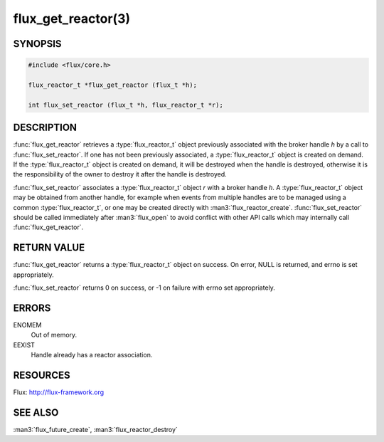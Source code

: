 ===================
flux_get_reactor(3)
===================

.. default-domain:: c

SYNOPSIS
========

.. code-block:: c

  #include <flux/core.h>

  flux_reactor_t *flux_get_reactor (flux_t *h);

  int flux_set_reactor (flux_t *h, flux_reactor_t *r);


DESCRIPTION
===========

:func:`flux_get_reactor` retrieves a :type:`flux_reactor_t` object previously
associated with the broker handle *h* by a call to :func:`flux_set_reactor`.
If one has not been previously associated, a :type:`flux_reactor_t` object is
created on demand. If the :type:`flux_reactor_t` object is created on demand,
it will be destroyed when the handle is destroyed, otherwise it is the
responsibility of the owner to destroy it after the handle is destroyed.

:func:`flux_set_reactor` associates a :type:`flux_reactor_t` object *r* with
a broker handle *h*. A :type:`flux_reactor_t` object may be obtained from
another handle, for example when events from multiple handles are to be
managed using a common :type:`flux_reactor_t`, or one may be created directly
with :man3:`flux_reactor_create`. :func:`flux_set_reactor` should be called
immediately after :man3:`flux_open` to avoid conflict with other API calls
which may internally call :func:`flux_get_reactor`.


RETURN VALUE
============

:func:`flux_get_reactor` returns a :type:`flux_reactor_t` object on success.
On error, NULL is returned, and errno is set appropriately.

:func:`flux_set_reactor` returns 0 on success, or -1 on failure with
errno set appropriately.


ERRORS
======

ENOMEM
   Out of memory.

EEXIST
   Handle already has a reactor association.


RESOURCES
=========

Flux: http://flux-framework.org


SEE ALSO
========

:man3:`flux_future_create`, :man3:`flux_reactor_destroy`
